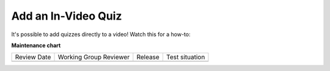 .. _Add an In Video Quiz:

########################
Add an In-Video Quiz
########################

.. tags:: educator, how-to

It's possible to add quizzes directly to a video!  Watch this for a how-to:

.. youtube:: 87WT3nGOHwc

.. seealso::

  :ref:`Guide to Course Video` (how-to)

  :ref:`Manage Video Components` (how-to)

  :ref:`Video Process Overview` (reference)

  :ref:`Troubleshoot Videos` (reference)

  :ref:`Video Technical Specifications` (how-to)

**Maintenance chart**

+--------------+-------------------------------+----------------+--------------------------------+
| Review Date  | Working Group Reviewer        |   Release      |Test situation                  |
+--------------+-------------------------------+----------------+--------------------------------+
|              |                               |                |                                |
+--------------+-------------------------------+----------------+--------------------------------+
